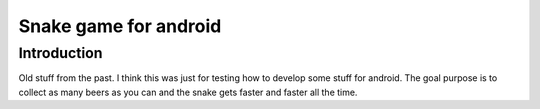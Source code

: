 Snake game for android
======================

Introduction
------------
Old stuff from the past. I think this was just for testing how to develop
some stuff for android. The goal purpose is to collect as many beers as you can and
the snake gets faster and faster all the time.
